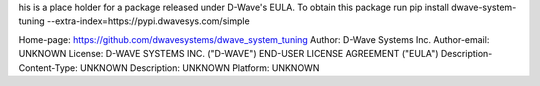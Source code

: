 his is a place holder for a package released under D-Wave's EULA.
To obtain this package run pip install dwave-system-tuning --extra-index=https://pypi.dwavesys.com/simple

Home-page: https://github.com/dwavesystems/dwave_system_tuning
Author: D-Wave Systems Inc.
Author-email: UNKNOWN
License: D-WAVE SYSTEMS INC. ("D-WAVE") END-USER LICENSE AGREEMENT ("EULA")
Description-Content-Type: UNKNOWN
Description: UNKNOWN
Platform: UNKNOWN
